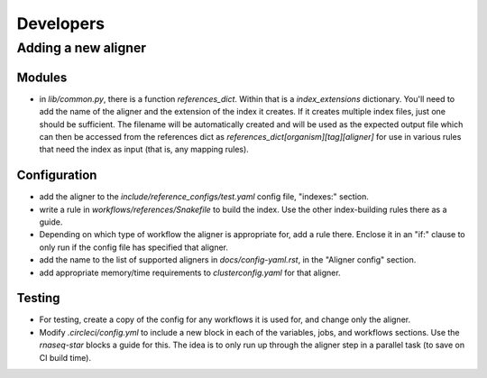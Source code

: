 Developers
==========

Adding a new aligner
--------------------

Modules
~~~~~~~

- in `lib/common.py`, there is a function `references_dict`. Within that is
  a `index_extensions` dictionary. You'll need to add the name of the aligner
  and the extension of the index it creates. If it creates multiple index
  files, just one should be sufficient. The filename will be automatically
  created and will be used as the expected output file which can then be
  accessed from the references dict as
  `references_dict[organism][tag][aligner]` for use in various rules that need
  the index as input (that is, any mapping rules).

Configuration
~~~~~~~~~~~~~

- add the aligner to the `include/reference_configs/test.yaml` config file,
  "indexes:" section.

- write a rule in `workflows/references/Snakefile` to build the index. Use the
  other index-building rules there as a guide.

- Depending on which type of workflow the aligner is appropriate for, add
  a rule there. Enclose it in an "if:" clause to only run if the config file
  has specified that aligner.

- add the name to the list of supported aligners in `docs/config-yaml.rst`, in
  the "Aligner config" section.

- add appropriate memory/time requirements to `clusterconfig.yaml` for that
  aligner.

Testing
~~~~~~~

- For testing, create a copy of the config for any workflows it is used for,
  and change only the aligner.

- Modify `.circleci/config.yml` to include a new block in each of the
  variables, jobs, and workflows sections. Use the `rnaseq-star` blocks
  a guide for this. The idea is to only run up through the aligner step in
  a parallel task (to save on CI build time).
